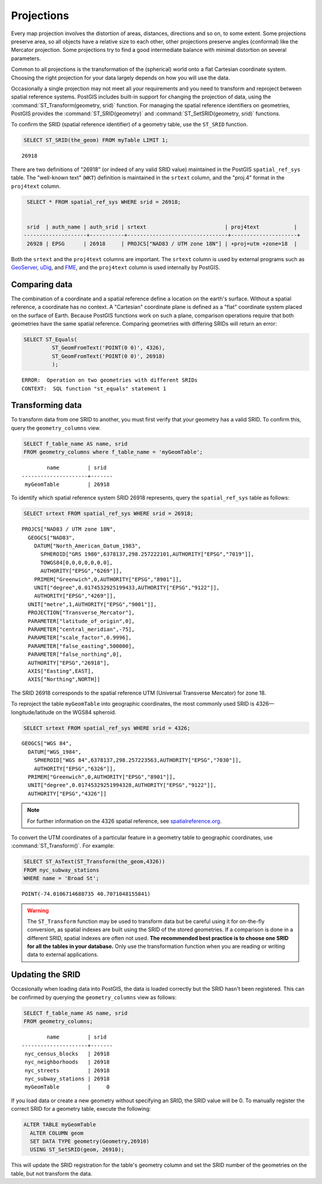 .. _dataadmin.pgBasics.projection:


Projections
===========

Every map projection involves the distortion of areas, distances, directions and so on, to some extent. Some projections preserve area, so all objects have a relative size to each other, other projections preserve angles (conformal) like the Mercator projection. Some projections try to find a good intermediate balance with minimal distortion on several parameters. 

Common to all projections is the transformation of the (spherical) world onto a flat Cartesian coordinate system. Choosing the right projection for your data largely depends on how you will use the data.

Occasionally a single projection may not meet all your requirements and you need to transform and reproject between spatial reference systems. PostGIS includes built-in support for changing the projection of data, using the :command:`ST_Transform(geometry, srid)` function. For managing the spatial reference identifiers on geometries, PostGIS provides the :command:`ST_SRID(geometry)` and :command:`ST_SetSRID(geometry, srid)` functions.

To confirm the SRID (spatial reference identifier) of a geometry table, use the ``ST_SRID`` function.

.. code-block:: sql

   SELECT ST_SRID(the_geom) FROM myTable LIMIT 1;
  
::

  26918
  
There are two definitions of "26918" (or indeed of any valid SRID value) maintained in the PostGIS ``spatial_ref_sys`` table. The "well-known text" (``WKT``) definition is maintained in the ``srtext`` column, and the "proj.4" format in the ``proj4text`` column.

.. code-block:: sql

   SELECT * FROM spatial_ref_sys WHERE srid = 26918;

   
   srid  | auth_name | auth_srid | srtext                         | proj4text           |
  --------------------+-----------+--------------------------------+---------------------+
   26928 | EPSG      | 26918     | PROJCS["NAD83 / UTM zone 18N"] | +proj=utm +zone=18  |

  
Both the ``srtext`` and the ``proj4text`` columns are important. The ``srtext`` column is used by external programs such as `GeoServer <../../../geoserver>`_, `uDig <http://udig.refractions.net>`_,  and `FME <http://www.safe.com/>`_, and the ``proj4text`` column is used internally by PostGIS.

Comparing data
--------------

The combination of a coordinate and a spatial reference define a location on the earth's surface. Without a spatial reference, a coordinate has no context. A "Cartesian" coordinate plane is defined as a "flat" coordinate system placed on the surface of Earth. Because PostGIS functions work on such a plane, comparison operations require that both geometries have the same spatial reference. Comparing geometries with differing SRIDs will return an error:

.. code-block:: sql

  SELECT ST_Equals(
           ST_GeomFromText('POINT(0 0)', 4326),
           ST_GeomFromText('POINT(0 0)', 26918)
           );

::

  ERROR:  Operation on two geometries with different SRIDs
  CONTEXT:  SQL function "st_equals" statement 1
  


Transforming data
-----------------

To transform data from one SRID to another, you must first verify that your geometry has a valid SRID. To confirm this, query the ``geometry_columns`` view.

.. code-block:: sql

  SELECT f_table_name AS name, srid 
  FROM geometry_columns where f_table_name = 'myGeomTable';
  
::

          name         | srid  
  ---------------------+-------
   myGeomTable         | 26918


To identify which spatial reference system SRID 26918 represents, query the ``spatial_ref_sys`` table as follows:

.. code-block:: sql

  SELECT srtext FROM spatial_ref_sys WHERE srid = 26918;
  
::

  PROJCS["NAD83 / UTM zone 18N",
    GEOGCS["NAD83",
      DATUM["North_American_Datum_1983",
        SPHEROID["GRS 1980",6378137,298.257222101,AUTHORITY["EPSG","7019"]],
        TOWGS84[0,0,0,0,0,0,0],
        AUTHORITY["EPSG","6269"]],
      PRIMEM["Greenwich",0,AUTHORITY["EPSG","8901"]],
      UNIT["degree",0.0174532925199433,AUTHORITY["EPSG","9122"]],
      AUTHORITY["EPSG","4269"]],
    UNIT["metre",1,AUTHORITY["EPSG","9001"]],
    PROJECTION["Transverse_Mercator"],
    PARAMETER["latitude_of_origin",0],
    PARAMETER["central_meridian",-75],
    PARAMETER["scale_factor",0.9996],
    PARAMETER["false_easting",500000],
    PARAMETER["false_northing",0],
    AUTHORITY["EPSG","26918"],
    AXIS["Easting",EAST],
    AXIS["Northing",NORTH]]


The SRID 26918 corresponds to the spatial reference UTM (Universal Transverse Mercator) for zone 18. 

To reproject the table ``myGeomTable`` into geographic coordinates, the most commonly used SRID is 4326—longitude/latitude on the WGS84 spheroid. 


.. code-block:: sql

  SELECT srtext FROM spatial_ref_sys WHERE srid = 4326;
  
::

  GEOGCS["WGS 84",
    DATUM["WGS_1984",
      SPHEROID["WGS 84",6378137,298.257223563,AUTHORITY["EPSG","7030"]],
      AUTHORITY["EPSG","6326"]],
    PRIMEM["Greenwich",0,AUTHORITY["EPSG","8901"]],
    UNIT["degree",0.01745329251994328,AUTHORITY["EPSG","9122"]],
    AUTHORITY["EPSG","4326"]]


.. note:: For further information on the 4326 spatial reference, see `spatialreference.org <http://spatialreference.org/ref/epsg/4326/>`_.


To convert the UTM coordinates of a particular feature in a geometry table to geographic coordinates, use :command:`ST_Transform()`. For example:


.. code-block:: sql

  SELECT ST_AsText(ST_Transform(the_geom,4326)) 
  FROM nyc_subway_stations 
  WHERE name = 'Broad St';
  
::

  POINT(-74.0106714688735 40.7071048155841)

.. warning:: The ``ST_Transform`` function may be used to transform data but be careful using it for on-the-fly conversion, as spatial indexes are built using the SRID of the stored geometries. If a comparison is done in a different SRID, spatial indexes are often not used. **The recommended best practice is to choose one SRID for all the tables in your database.** Only use the transformation function when you are reading or writing data to external applications.

  
Updating the SRID
-----------------

Occasionally when loading data into PostGIS, the data is loaded correctly but the SRID hasn't been registered. This can be confirmed by querying the ``geometry_columns`` view as follows:

.. code-block:: sql

  SELECT f_table_name AS name, srid 
  FROM geometry_columns;
  
::

          name         | srid  
  ---------------------+-------
   nyc_census_blocks   | 26918
   nyc_neighborhoods   | 26918
   nyc_streets         | 26918
   nyc_subway_stations | 26918
   myGeomTable         |     0

If you load data or create a new geometry without specifying an SRID, the SRID value will be 0. To manually register the correct SRID for a geometry table, execute the following:

.. code-block:: sql

  ALTER TABLE myGeomTable
    ALTER COLUMN geom
    SET DATA TYPE geometry(Geometry,26910)
    USING ST_SetSRID(geom, 26910);
  
This will update the SRID registration for the table's geometry column and set the SRID number of the geometries on the table, but not transform the data. 
